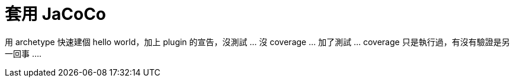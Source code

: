 = 套用 JaCoCo

用 archetype 快速建個 hello world，加上 plugin 的宣告，沒測試 ... 沒 coverage ... 加了測試 ... coverage 只是執行過，有沒有驗證是另一回事 ....
